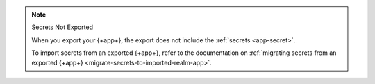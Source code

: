 .. note:: Secrets Not Exported

   When you export your {+app+}, the export does not include the 
   :ref:`secrets <app-secret>`. 

   To import secrets from an exported {+app+}, refer to the documentation on 
   :ref:`migrating secrets from an exported {+app+}
   <migrate-secrets-to-imported-realm-app>`.
